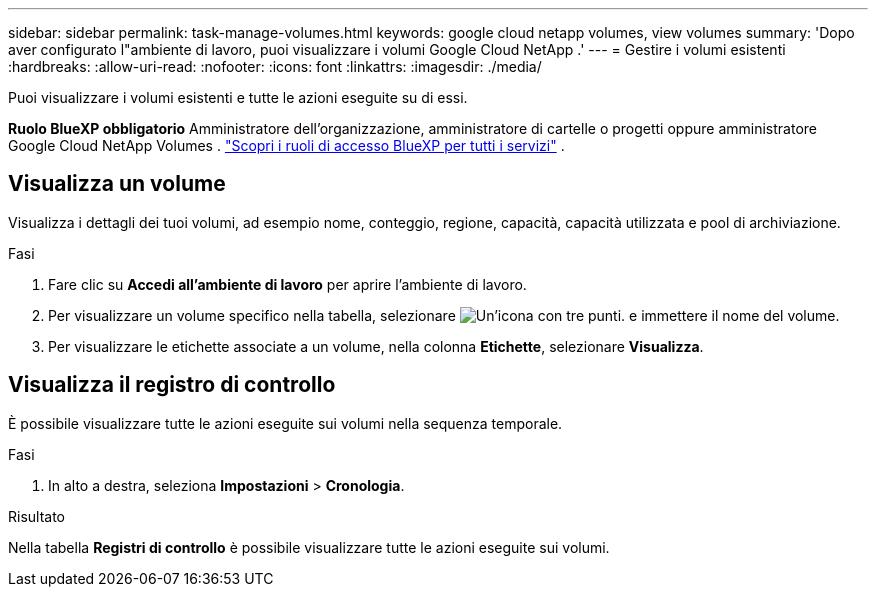---
sidebar: sidebar 
permalink: task-manage-volumes.html 
keywords: google cloud netapp volumes, view volumes 
summary: 'Dopo aver configurato l"ambiente di lavoro, puoi visualizzare i volumi Google Cloud NetApp .' 
---
= Gestire i volumi esistenti
:hardbreaks:
:allow-uri-read: 
:nofooter: 
:icons: font
:linkattrs: 
:imagesdir: ./media/


[role="lead"]
Puoi visualizzare i volumi esistenti e tutte le azioni eseguite su di essi.

*Ruolo BlueXP obbligatorio* Amministratore dell'organizzazione, amministratore di cartelle o progetti oppure amministratore Google Cloud NetApp Volumes .  https://docs.netapp.com/us-en/bluexp-setup-admin/reference-iam-predefined-roles.html["Scopri i ruoli di accesso BlueXP per tutti i servizi"^] .



== Visualizza un volume

Visualizza i dettagli dei tuoi volumi, ad esempio nome, conteggio, regione, capacità, capacità utilizzata e pool di archiviazione.

.Fasi
. Fare clic su *Accedi all'ambiente di lavoro* per aprire l'ambiente di lavoro.
. Per visualizzare un volume specifico nella tabella, selezionare image:icon_search.png["Un'icona con tre punti."] e immettere il nome del volume.
. Per visualizzare le etichette associate a un volume, nella colonna *Etichette*, selezionare *Visualizza*.




== Visualizza il registro di controllo

È possibile visualizzare tutte le azioni eseguite sui volumi nella sequenza temporale.

.Fasi
. In alto a destra, seleziona *Impostazioni* > *Cronologia*.


.Risultato
Nella tabella *Registri di controllo* è possibile visualizzare tutte le azioni eseguite sui volumi.

